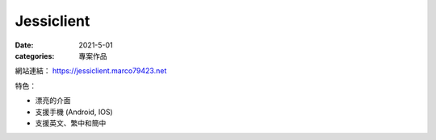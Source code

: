Jessiclient
############################

:date: 2021-5-01
:categories: 專案作品

.. image:: images/1.jpg

網站連結： https://jessiclient.marco79423.net

特色：

* 漂亮的介面
* 支援手機 (Android, IOS)
* 支援英文、繁中和簡中
